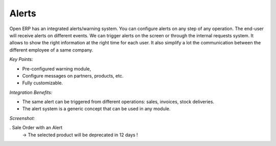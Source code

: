 
Alerts
------

Open ERP has an integrated alerts/warning system. You can configure alerts on any
step of any operation. The end-user will receive alerts on different events. We can
trigger alerts on the screen or through the internal requests system. It allows
to show the right information at the right time for each user. It also simplify
a lot the communication between the different employee of a same company.

*Key Points:*

* Pre-configured warning module,
* Configure messages on partners, products, etc.
* Fully customizable.

*Integration Benefits:*

* The same alert can be triggered from different operations: sales, invoices, stock deliveries.
* The alert system is a generic concept that can be used in any module.

*Screenshot:*

. Sale Order with an Alert
   -> The selected product will be deprecated in 12 days !

